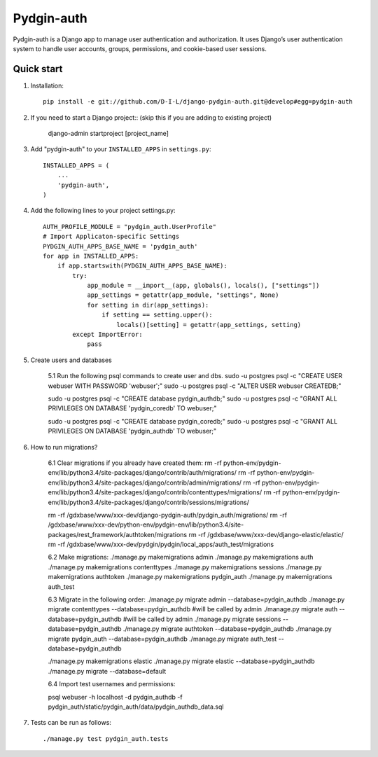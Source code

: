 ======
Pydgin-auth
======

Pydgin-auth is a Django app to manage user authentication and authorization. It uses Django’s user authentication system to handle user accounts, groups, permissions, and cookie-based user sessions.

Quick start
-----------

1. Installation::

    pip install -e git://github.com/D-I-L/django-pydgin-auth.git@develop#egg=pydgin-auth


2. If you need to start a Django project:: (skip this if you are adding to existing project)

    django-admin startproject [project_name]

3. Add "pydgin-auth" to your ``INSTALLED_APPS`` in ``settings.py``::

    INSTALLED_APPS = (
        ...
        'pydgin-auth',
    )

4. Add the following lines to your project settings.py::

	AUTH_PROFILE_MODULE = "pydgin_auth.UserProfile"
	# Import Applicaton-specific Settings
	PYDGIN_AUTH_APPS_BASE_NAME = 'pydgin_auth'
	for app in INSTALLED_APPS:
	    if app.startswith(PYDGIN_AUTH_APPS_BASE_NAME):
	        try:
	            app_module = __import__(app, globals(), locals(), ["settings"])
	            app_settings = getattr(app_module, "settings", None)
	            for setting in dir(app_settings):
	                if setting == setting.upper():
	                    locals()[setting] = getattr(app_settings, setting)
	        except ImportError:
	            pass

5. Create users and databases

	5.1 Run the following psql commands to create user and dbs.
	sudo -u postgres psql -c "CREATE USER webuser WITH PASSWORD 'webuser';"
	sudo -u postgres psql -c "ALTER USER webuser CREATEDB;"
	
	sudo -u postgres psql -c "CREATE database pydgin_authdb;"
	sudo -u postgres psql -c "GRANT ALL PRIVILEGES ON DATABASE 'pydgin_coredb' TO webuser;"
	
	sudo -u postgres psql -c "CREATE database pydgin_coredb;"
	sudo -u postgres psql -c "GRANT ALL PRIVILEGES ON DATABASE 'pydgin_authdb' TO webuser;"



6. How to run migrations?

		6.1 Clear migrations if you already have created them:
		rm -rf python-env/pydgin-env/lib/python3.4/site-packages/django/contrib/auth/migrations/
		rm -rf python-env/pydgin-env/lib/python3.4/site-packages/django/contrib/admin/migrations/
		rm -rf python-env/pydgin-env/lib/python3.4/site-packages/django/contrib/contenttypes/migrations/
		rm -rf python-env/pydgin-env/lib/python3.4/site-packages/django/contrib/sessions/migrations/
		
		rm -rf /gdxbase/www/xxx-dev/django-pydgin-auth/pydgin_auth/migrations/
		rm -rf /gdxbase/www/xxx-dev/python-env/pydgin-env/lib/python3.4/site-packages/rest_framework/authtoken/migrations
		rm -rf /gdxbase/www/xxx-dev/django-elastic/elastic/
		rm -rf /gdxbase/www/xxx-dev/pydgin/pydgin/local_apps/auth_test/migrations

		6.2 Make migrations:
		./manage.py makemigrations admin
		./manage.py makemigrations auth
		./manage.py makemigrations contenttypes
		./manage.py makemigrations sessions
		./manage.py makemigrations authtoken
		./manage.py makemigrations pydgin_auth
		./manage.py makemigrations auth_test

		6.3 Migrate in the following order:
		./manage.py migrate admin --database=pydgin_authdb
		./manage.py migrate contenttypes --database=pydgin_authdb #will be called by admin
		./manage.py migrate auth --database=pydgin_authdb  #will be called by admin
		./manage.py migrate sessions --database=pydgin_authdb
		./manage.py migrate authtoken --database=pydgin_authdb
		./manage.py migrate pydgin_auth --database=pydgin_authdb
		./manage.py migrate auth_test --database=pydgin_authdb
		
		./manage.py makemigrations elastic
		./manage.py migrate elastic --database=pydgin_authdb
		./manage.py migrate  --database=default

		6.4 Import test usernames and permissions:

		psql webuser -h localhost -d pydgin_authdb -f pydgin_auth/static/pydgin_auth/data/pydgin_authdb_data.sql


7. Tests can be run as follows::

	    ./manage.py test pydgin_auth.tests 

